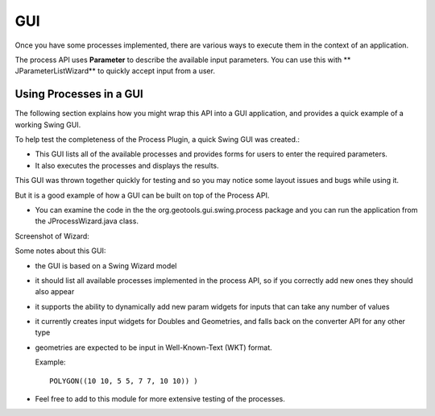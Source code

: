 GUI
---

Once you have some processes implemented, there are various ways to execute them in the context of an application. 

The process API uses **Parameter** to describe the available input parameters. You can use this with ** JParameterListWizard** to quickly
accept input from a user.

Using Processes in a GUI
^^^^^^^^^^^^^^^^^^^^^^^^

The following section explains how you might wrap this API into a GUI application, and provides a quick example of a working Swing GUI.

To help test the completeness of the Process Plugin, a quick Swing GUI was created.:

* This GUI lists all of the available processes and provides forms for users to enter the required parameters.
* It also executes the processes and displays the results.

This GUI was thrown together quickly for testing and so you may notice some layout issues and bugs while using it.

But it is a good example of how a GUI can be built on top of the Process API.

* You can examine the code in the the org.geotools.gui.swing.process
  package and you can run the application from the JProcessWizard.java
  class.

Screenshot of Wizard:

.. image:: /images/jprocesswizard.jpg

Some notes about this GUI:

* the GUI is based on a Swing Wizard model
* it should list all available processes implemented in the process API, so
  if you correctly add new ones they should also appear
* it supports the ability to dynamically add new param widgets for inputs
  that can take any number of values
* it currently creates input widgets for Doubles and Geometries, and falls
  back on the converter API for any other type
* geometries are expected to be input in Well-Known-Text (WKT) format.
  
  Example::
    
    POLYGON((10 10, 5 5, 7 7, 10 10)) )

* Feel free to add to this module for more extensive testing of the processes.
